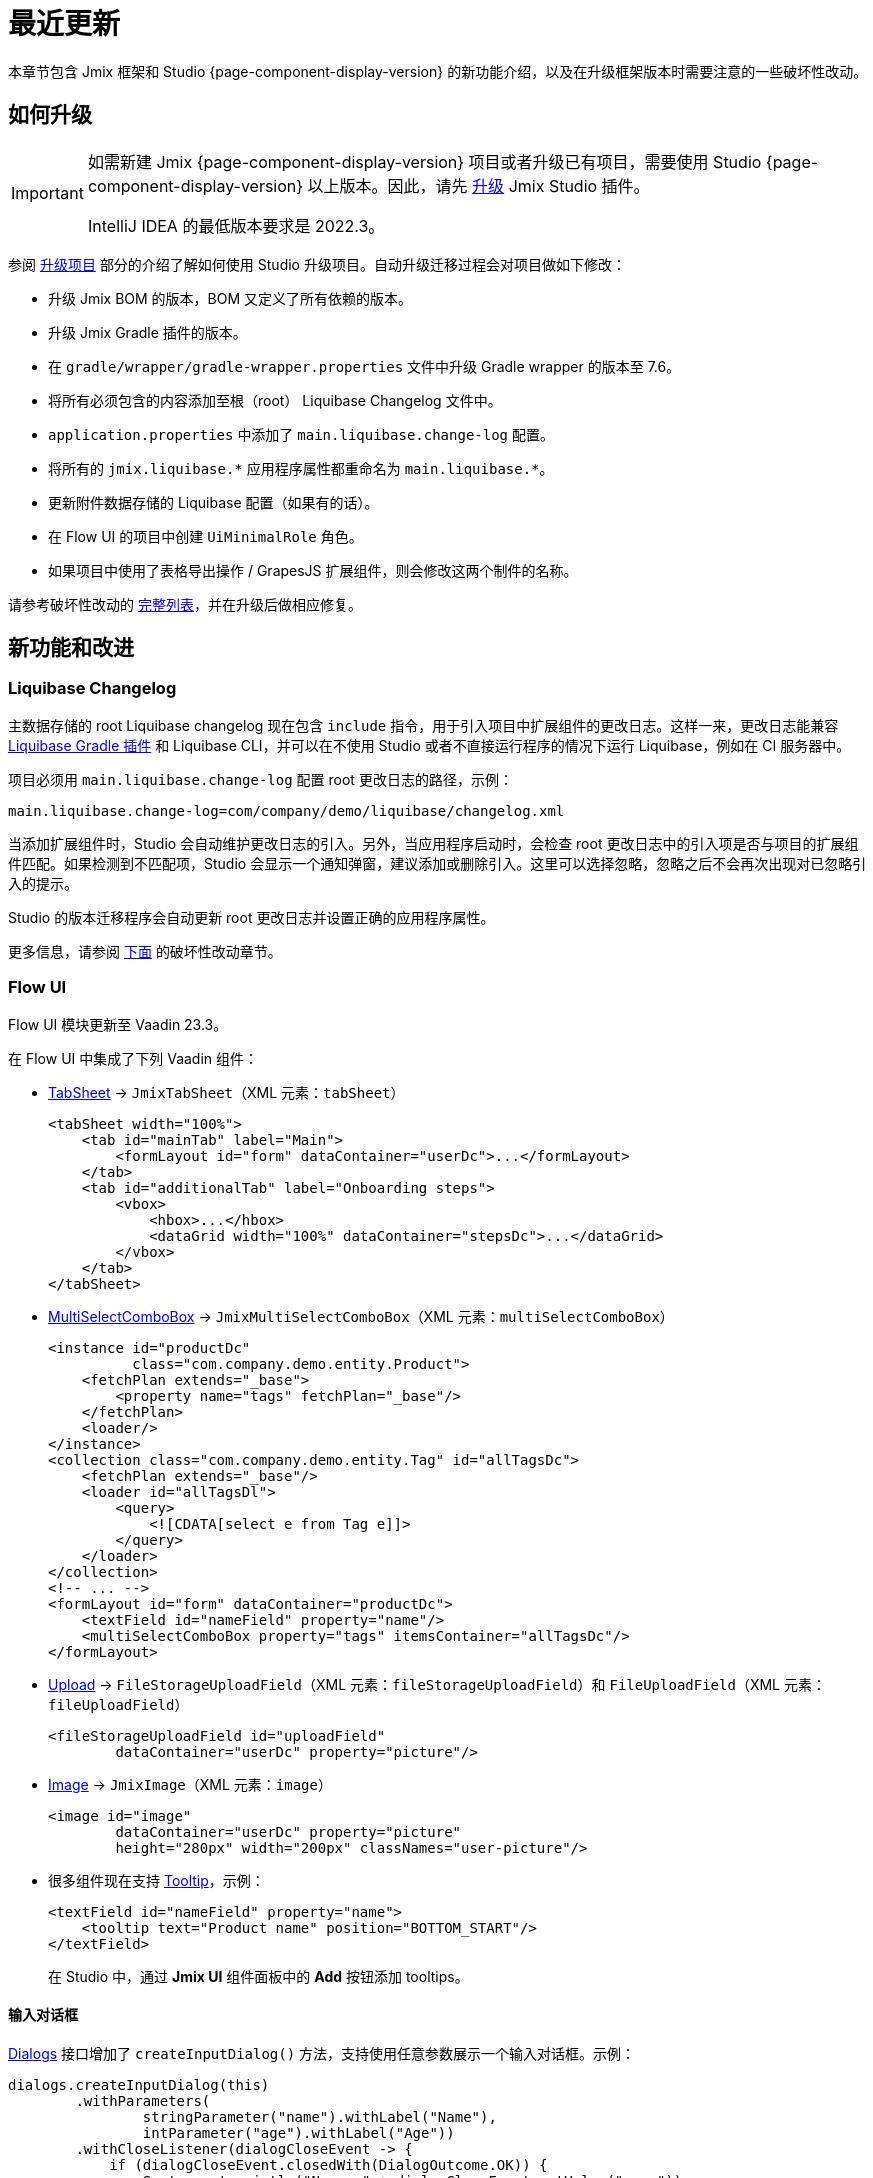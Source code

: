 = 最近更新

本章节包含 Jmix 框架和 Studio {page-component-display-version} 的新功能介绍，以及在升级框架版本时需要注意的一些破坏性改动。

[[upgrade]]
== 如何升级

[IMPORTANT]
====
如需新建 Jmix {page-component-display-version} 项目或者升级已有项目，需要使用 Studio {page-component-display-version} 以上版本。因此，请先 xref:studio:update.adoc[升级] Jmix Studio 插件。

IntelliJ IDEA 的最低版本要求是 2022.3。
====

参阅 xref:studio:project.adoc#upgrading-project[升级项目] 部分的介绍了解如何使用 Studio 升级项目。自动升级迁移过程会对项目做如下修改：

* 升级 Jmix BOM 的版本，BOM 又定义了所有依赖的版本。
* 升级 Jmix Gradle 插件的版本。
* 在 `gradle/wrapper/gradle-wrapper.properties` 文件中升级 Gradle wrapper 的版本至 7.6。
* 将所有必须包含的内容添加至根（root） Liquibase Changelog 文件中。
* `application.properties` 中添加了 `main.liquibase.change-log` 配置。
* 将所有的 `++jmix.liquibase.*++` 应用程序属性都重命名为 `++main.liquibase.*++`。
* 更新附件数据存储的 Liquibase 配置（如果有的话）。
* 在 Flow UI 的项目中创建 `UiMinimalRole` 角色。
* 如果项目中使用了表格导出操作 / GrapesJS 扩展组件，则会修改这两个制件的名称。

请参考破坏性改动的 <<breaking-changes,完整列表>>，并在升级后做相应修复。

[[new-features]]
== 新功能和改进

[[root-changelog-includes]]
=== Liquibase Changelog

主数据存储的 root Liquibase changelog 现在包含 `include` 指令，用于引入项目中扩展组件的更改日志。这样一来，更改日志能兼容 https://github.com/liquibase/liquibase-gradle-plugin[Liquibase Gradle 插件^] 和 Liquibase CLI，并可以在不使用 Studio 或者不直接运行程序的情况下运行 Liquibase，例如在 CI 服务器中。

项目必须用 `main.liquibase.change-log` 配置 root 更改日志的路径，示例：

[source,properties]
----
main.liquibase.change-log=com/company/demo/liquibase/changelog.xml
----

当添加扩展组件时，Studio 会自动维护更改日志的引入。另外，当应用程序启动时，会检查 root 更改日志中的引入项是否与项目的扩展组件匹配。如果检测到不匹配项，Studio 会显示一个通知弹窗，建议添加或删除引入。这里可以选择忽略，忽略之后不会再次出现对已忽略引入的提示。

Studio 的版本迁移程序会自动更新 root 更改日志并设置正确的应用程序属性。

更多信息，请参阅 <<breaking-changes-liquibase,下面>> 的破坏性改动章节。

[[flow-ui-core]]
=== Flow UI

Flow UI 模块更新至 Vaadin 23.3。

在 Flow UI 中集成了下列 Vaadin 组件：

* https://vaadin.com/docs/latest/components/tabs/#tab-sheet[TabSheet^] -> `JmixTabSheet`（XML 元素：`tabSheet`）
+
[source,xml]
----
<tabSheet width="100%">
    <tab id="mainTab" label="Main">
        <formLayout id="form" dataContainer="userDc">...</formLayout>
    </tab>
    <tab id="additionalTab" label="Onboarding steps">
        <vbox>
            <hbox>...</hbox>
            <dataGrid width="100%" dataContainer="stepsDc">...</dataGrid>
        </vbox>
    </tab>
</tabSheet>
----

* https://vaadin.com/docs/latest/components/multi-select-combo-box[MultiSelectComboBox^] -> `JmixMultiSelectComboBox`（XML 元素：`multiSelectComboBox`）
+
[source,xml]
----
<instance id="productDc"
          class="com.company.demo.entity.Product">
    <fetchPlan extends="_base">
        <property name="tags" fetchPlan="_base"/>
    </fetchPlan>
    <loader/>
</instance>
<collection class="com.company.demo.entity.Tag" id="allTagsDc">
    <fetchPlan extends="_base"/>
    <loader id="allTagsDl">
        <query>
            <![CDATA[select e from Tag e]]>
        </query>
    </loader>
</collection>
<!-- ... -->
<formLayout id="form" dataContainer="productDc">
    <textField id="nameField" property="name"/>
    <multiSelectComboBox property="tags" itemsContainer="allTagsDc"/>
</formLayout>
----

* https://vaadin.com/docs/latest/components/upload[Upload^] -> `FileStorageUploadField`（XML 元素：`fileStorageUploadField`）和 `FileUploadField`（XML 元素：`fileUploadField`）
+
[source,xml]
----
<fileStorageUploadField id="uploadField"
        dataContainer="userDc" property="picture"/>
----

* https://vaadin.com/docs/latest/create-ui/standard-html[Image^] -> `JmixImage`（XML 元素：`image`）
+
[source,xml]
----
<image id="image"
        dataContainer="userDc" property="picture"
        height="280px" width="200px" classNames="user-picture"/>
----

* 很多组件现在支持 https://vaadin.com/docs/latest/components/tooltip[Tooltip^]，示例：
+
[source,xml]
----
<textField id="nameField" property="name">
    <tooltip text="Product name" position="BOTTOM_START"/>
</textField>
----
+
在 Studio 中，通过 *Jmix UI* 组件面板中的 *Add* 按钮添加 tooltips。

[[input-dialog]]
==== 输入对话框

xref:flow-ui:dialogs.adoc[Dialogs] 接口增加了 `createInputDialog()` 方法，支持使用任意参数展示一个输入对话框。示例：

[source,java]
----
dialogs.createInputDialog(this)
        .withParameters(
                stringParameter("name").withLabel("Name"),
                intParameter("age").withLabel("Age"))
        .withCloseListener(dialogCloseEvent -> {
            if (dialogCloseEvent.closedWith(DialogOutcome.OK)) {
                System.out.println("Name: " + dialogCloseEvent.getValue("name"));
                System.out.println("Age: " + dialogCloseEvent.getValue("age"));
            }
        })
        .open();
----

[[background-tasks]]
==== 后台任务

经典 UI（Vaadin 8）中可以执行不阻塞用户的异步后台任务，Flow UI 现在也支持该机制。

执行后台任务并在一个 label 中展示进度的示例：

[source,java]
----
@Autowired
private BackgroundWorker backgroundWorker;

@ViewComponent
private Span taskProgress;

@Subscribe("testBtn")
public void onTestBtnClick(ClickEvent<Button> event) {
    BackgroundTaskHandler<Void> handler = backgroundWorker.handle(new SampleTask(15, null, 10));
    handler.execute();
}

protected class SampleTask extends BackgroundTask<Integer, Void> {
    int count;

    public SampleTask(long timeoutSeconds, View<?> view, int count) {
        super(timeoutSeconds, view);
        this.count = count;
    }

    @Override
    public Void run(TaskLifeCycle<Integer> taskLifeCycle) throws Exception {
        for (int i = 1; i < count + 1; i++) {
            Thread.sleep(1000);
            taskLifeCycle.publish(i);
        }
        return null;
    }

    @Override
    public void progress(List<Integer> changes) {
        taskProgress.setText(changes.get(0) + "");
    }
}
----

运行后台任务并在模态弹窗展示进度的示例：

[source,java]
----
@Autowired
private Dialogs dialogs;

@Subscribe("testBtn")
public void onTestBtnClick(ClickEvent<Button> event) {
    dialogs.createBackgroundTaskDialog(new SampleTask(15, this, 10))
            .withTotal(10)
            .withCancelAllowed(true)
            .open();
}

protected class SampleTask extends BackgroundTask<Integer, Void> {
    int count;

    public SampleTask(long timeoutSeconds, View<?> view, int count) {
        super(timeoutSeconds, view);
        this.count = count;
    }

    @Override
    public Void run(TaskLifeCycle<Integer> taskLifeCycle) throws Exception {
        for (int i = 1; i < count + 1; i++) {
            Thread.sleep(1000);
            taskLifeCycle.publish(i);
        }
        return null;
   }
}
----

[[flow-ui-in-add-ons]]
=== 支持 Flow UI 的扩展组件

以下扩展组件目前已经支持 Flow UI：

* Multitenancy - 多租户

* Quartz - 定时任务

* Application Settings - 应用程序设置

* Grid Export Actions - 表格导出操作（支持导出所有数据，参阅 <<excel-export>>）。

[[flow-ui-menu-designer]]
=== Flow UI 菜单设计器

Flow UI 菜单设计器的 “Single mode” 做了很大提升。当切换至 “Single mode” 时，Studio 仍然会提供添加项目扩展组件菜单的功能。左侧会有单独的面板展示可用的菜单项，可以拖拽至菜单目录中，方便自定义组合菜单。

[[excel-export]]
=== Excel 导出

表格导出操作组件现在支持将当前过滤条件产生的所有数据导出至 Excel 文件。`excelExport` 操作会展示包含 *All rows* | *Current page* | *Selected rows* 选项的弹窗。

以前的版本仅支持导出当前能看到的数据或者选中的数据。

[[pessimistic-locking-ui]]
=== 悲观锁管理 UI

UI 核心模块添加了悲观锁管理界面。界面位于经典 UI 的 *Administration* 菜单或者 Flow UI 的 *System* 菜单下。

[[ui-designer-tool-window]]
=== UI 设计器工具窗口

经典 UI 和 Flow UI 的设计器工具窗口现在都统一放在了右侧：*Jmix UI*，整合了组件结构和组件属性面板。

组件工具箱默认不展示，需要时可通过点击 *Add component* 操作打开，该操作有以下几个位置：组件结构的右键菜单、XML 描述的顶部操作区、或者 *Generate* 菜单。

[[code-snippets]]
=== 代码片段

代码片段工具箱可以用 Spring bean 或者 UI 控制器编辑窗口顶部的 *Code Snippets* 按钮打开。

这样改进的原因是可以提高代码片段的使用率（我们发现顶部的操作面板使用率较高）。

[[preview]]
== 预览功能

[[flow-ui-generic-filter]]
=== Flow UI 通用过滤器

`GenericFilter` 组件（XML 元素：`genericFilter`）支持用户通过运行时创建的任意条件对数据进行过滤。

示例：

[source,xml]
----
<facets>
    <dataLoadCoordinator auto="true"/>
    <queryParameters>
        <genericFilter component="filter"/>
    </queryParameters>
</facets>
<layout>
        <genericFilter id="filter" dataLoader="usersDl"
                       summaryText="My filter">
            <responsiveSteps>
                <responsiveStep minWidth="0" columns="1"/>
                <responsiveStep minWidth="800px" columns="2"/>
                <responsiveStep minWidth="1200px" columns="3"/>
            </responsiveSteps>
        </genericFilter>
----

`queryParameters` facet 中需要有 `genericFilter` 元素，用来将过滤器的状态反映至 URL 参数中。这样一来，当用户从详情视图返回列表视图或者刷新浏览器网页时，能使用与之前一样的过滤器条件。

现在通用过滤器仅支持属性条件。经典 UI 过滤器的其他功能（JPQL、自定义条件、分组、保存过滤器配置等）将在下一版本提供。

[[breaking-changes]]
== 破坏性改动

[[changed-add-on-artefacts]]
=== 扩展组件重命名

[[grid-export-actions-artefact]]
==== 表格导出操作

修改了 starter 制件名：

- `io.jmix.ui:io.jmix.ui:jmix-ui-export-starter` -> `io.jmix.gridexport:jmix-gridexport-ui-starter`

[[grapesjs-artefact]]
==== GrapesJS

修改了 starter 制件名：

- `io.jmix.grapesjs:jmix-grapesjs-starter` -> `io.jmix.grapesjs:jmix-grapesjs-ui-starter`

以及主题制件名：

- `io.jmix.grapesjs:jmix-grapesjs` -> `io.jmix.grapesjs:jmix-grapesjs-ui`

还有基础包名：

- `io.jmix.uiexport` -> `io.jmix.gridexportui`

Studio 的迁移过程会自动修改 `build.gradle` 中的制件名，但是对于代码中的包名，需要手动修改。

[[quartz-artefact]]
==== Quartz

UI 需要添加额外的 starter：`io.jmix.quartz:jmix-quartz-ui-starter`

[[breaking-changes-liquibase]]
=== Liquibase 属性

. `++jmix.liquibase.*++` 前缀更名为 `++main.liquibase.*++`，目的是为了遵循数据源属性的命名模式（例如，`main.datasource.url`，这里 `main` 是数据存储名称）。如果添加一个名为 `second` 的数据存储，Liquibase 配置属性则是 `second.liquibase.*`。

. `application.properties` **必须** 包含每个数据存储的 root Liquibase 更改日志的路径。示例：
+
[source,properties]
----
main.liquibase.change-log=com/company/demo/liquibase/changelog.xml

second.liquibase.change-log=com/company/demo/liquibase/second-changelog.xml
----

[[breaking-changes-datastore]]
=== 数据存储配置

附件数据存储的配置必须更改。

`LiquibaseChangeLogProcessor` 类已被移除。

以前的版本中，如果我们定义一个附加数据存储并设置 _DB Schema Management_ 为 _Create and Update_（即，通过 Jmix 创建并维护该附件数据存储），则 Studio 会生成一个类似下面这样定义的 bean：

[source,java]
----
@Bean
public SpringLiquibase thirdLiquibase(
            LiquibaseChangeLogProcessor processor,
            @Qualifier("thirdDataSource") DataSource dataSource) {
   return JmixLiquibaseCreator.create(
                dataSource,
                new LiquibaseProperties(),
                processor,
                "third");
}
----

新的 bean 定义必须与下面这个类似（“third” 是数据存储名称）：

[source,java]
----
@Bean("thirdLiquibaseProperties")
@ConfigurationProperties(prefix = "third.liquibase")
public LiquibaseProperties thirdLiquibaseProperties() {
   return new LiquibaseProperties();
}

@Bean("thirdLiquibase")
public SpringLiquibase thirdLiquibase(
            @Qualifier("thirdDataSource") DataSource dataSource,
            @Qualifier("thirdLiquibaseProperties") LiquibaseProperties liquibaseProperties) {
    return JmixLiquibaseCreator.create(
                dataSource,
                liquibaseProperties);
}
----

[[reference-to-message-in-formatters]]
=== Formatters 中对消息键值的引用

我们修复了在 XML 中定义的 formatter 对外部消息引用的错误处理问题。

现在，与其他消息一样，对于 `msg://myFormat` 引用，将查找当前界面消息组内的键值，例如，`com.company.app.screen.foo/myFormat`。对带有三个斜杠前缀的键值，将查找没有组的消息，例如 `myFormat`。

项目如果需要采用这个改动，需要查找所有这类用法，并将双斜杠改成三斜杠，示例：

[source,xml]
----
<formatter>
     <date format="msg:///myDateFormat"/>
</formatter>
----

[[breaking-changes-UiMinimalRole]]
=== Flow UI 项目中的 UiMinimalRole 角色

`UiMinimalRole` 定义访问登录页和主页面（Flow UI 称为视图）的权限。为了支持能修改这些视图，角色从框架移至项目。示例：

[source,java]
----
package com.company.demo.security;

import io.jmix.core.entity.KeyValueEntity;
import io.jmix.security.model.*;
import io.jmix.security.role.annotation.*;
import io.jmix.securityflowui.role.annotation.ViewPolicy;

@ResourceRole(name = "Flow UI: minimal access", code = UiMinimalRole.CODE, scope = SecurityScope.UI)
public interface UiMinimalRole {

    String CODE = "flowui-minimal";

    @ViewPolicy(viewIds = "MainView")
    void main();

    @ViewPolicy(viewIds = "LoginView")
    @SpecificPolicy(resources = "flowui.loginToUi")
    void login();

    @EntityPolicy(entityClass = KeyValueEntity.class, actions = EntityPolicyAction.READ)
    @EntityAttributePolicy(entityClass = KeyValueEntity.class, attributes = "*", action = EntityAttributePolicyAction.VIEW)
    void keyValueEntity();
}
----

[[breaking-changes-DataGrid]]
=== Flow UI DataGrid

. `DataGrid` 和 `TreeDataGrid` 的 `getColumns()` 方法现在仅返回那些用户有权限看到的列（由于安全配置引起的不可见）。以前的版本中，该方法会返回所有的列，包括隐藏列。

. 由于安全控制隐藏的列不会修改其可见性配置。以前的版本中，这种情况会设置 `visible` 属性为 false。

[[breaking-changes-ui-test-assist]]
=== ui-test-assist

`ui-test-assist` 模块不再提供对 Spock 和 Groovy 的传递依赖。此外，也不包含 `UiTestAssistSpecification`、`ScreenSpecification` 和 `TestMainScreen` 类。

Spock 和 Groovy 已经移至 `ui-test-assist-spock` 模块。

如果你的项目包含基于 `ScreenSpecification` 或 `UiTestAssistSpecification` 的测试用例，请在 `build.gradle` 添加如下依赖：

[source,groovy]
----
testImplementation 'io.jmix.ui:jmix-ui-test-assist-spock'
----

并修改对 `ScreenSpecification`、`UiTestAssistSpecification`、`TestMainScreen` 的 import 为 `io.jmix.ui.testassistspock.*`。

[[changelog]]
== 变更日志

* Jmix 框架解决的问题：

** https://github.com/jmix-framework/jmix/issues?q=is%3Aclosed+milestone%3A1.5.1[1.5.1^]
** https://github.com/jmix-framework/jmix/issues?q=is%3Aclosed+milestone%3A1.5.0[1.5.0^]

* Jmix Studio 解决的问题：

** https://youtrack.jmix.io/issues/JST?q=Fixed%20in%20builds:%201.5.1[1.5.1^]
** https://youtrack.jmix.io/issues/JST?q=Fixed%20in%20builds:%201.5.0,-1.4.*[1.5.0^]
